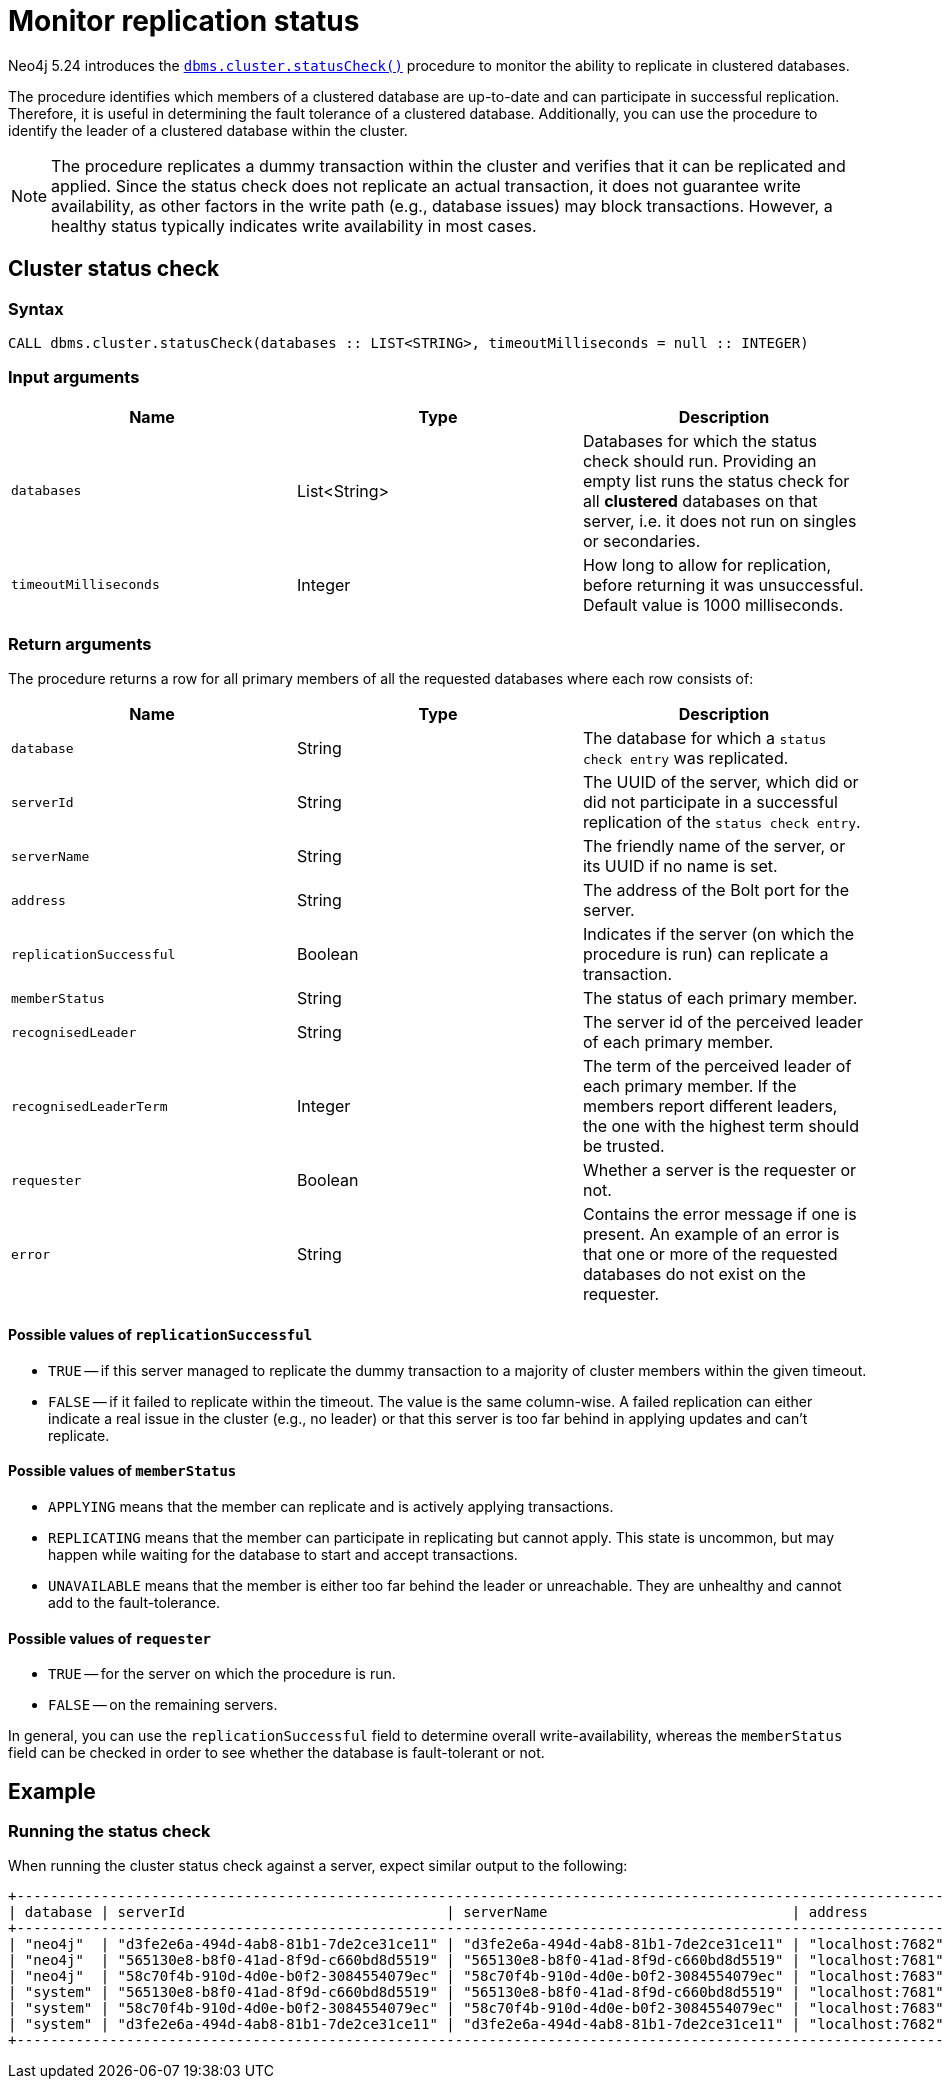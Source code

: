 :description: This section describes how to monitor a database's availability with the help of the cluster status check procedure.

:page-role: enterprise-edition new-5.24
[[monitoring-replication]]
= Monitor replication status

Neo4j 5.24 introduces the xref:reference/procedures.adoc#procedure_dbms_cluster_statusCheck[`dbms.cluster.statusCheck()`] procedure to monitor the ability to replicate in clustered databases.

The procedure identifies which members of a clustered database are up-to-date and can participate in successful replication.
Therefore, it is useful in determining the fault tolerance of a clustered database.
Additionally, you can use the procedure to identify the leader of a clustered database within the cluster.

[NOTE]
====
The procedure replicates a dummy transaction within the cluster and verifies that it can be replicated and applied.
Since the status check does not replicate an actual transaction, it does not guarantee write availability, as other factors in the write path (e.g., database issues) may block transactions.
However, a healthy status typically indicates write availability in most cases.
====

[[cluster-status-check]]
== Cluster status check

[procedure-status-check-syntax]
=== Syntax

[source, shell]
----
CALL dbms.cluster.statusCheck(databases :: LIST<STRING>, timeoutMilliseconds = null :: INTEGER)
----

[status-check-input-arguments]
=== Input arguments

[options="header", cols="m,a,a"]
|===
| Name                | Type         | Description
| databases           | List<String> | Databases for which the status check should run.
Providing an empty list runs the status check for all *clustered* databases on that server, i.e. it does not run on singles or secondaries.
| timeoutMilliseconds | Integer | How long to allow for replication, before returning it was unsuccessful.
Default value is 1000 milliseconds. 
|===

[status-check-return-arguments]
=== Return arguments

The procedure returns a row for all primary members of all the requested databases where each row consists of:

[options="header", cols="m,a,a"]
|===
| Name                  | Type         | Description
| database              | String       | The database for which a `status check entry` was replicated.
| serverId              | String       | The UUID of the server, which did or did not participate in a successful replication of the `status check entry`.
| serverName            | String       | The friendly name of the server, or its UUID if no name is set.
| address               | String       | The address of the Bolt port for the server.
| replicationSuccessful | Boolean      | Indicates if the server (on which the procedure is run) can replicate a transaction.
| memberStatus          | String       | The status of each primary member.
| recognisedLeader      | String       | The server id of the perceived leader of each primary member.
| recognisedLeaderTerm  | Integer      | The term of the perceived leader of each primary member. 
If the members report different leaders, the one with the highest term should be trusted.
| requester             | Boolean      | Whether a server is the requester or not.
| error                 | String       | Contains the error message if one is present. 
An example of an error is that one or more of the requested databases do not exist on the requester.
|===

[replication-successful-values]
==== Possible values of `replicationSuccessful`

* `TRUE` -- if this server managed to replicate the dummy transaction to a majority of cluster members within the given timeout.
* `FALSE` -- if it failed to replicate within the timeout.
The value is the same column-wise.
A failed replication can either indicate a real issue in the cluster (e.g., no leader) or that this server is too far behind in applying updates and can't replicate.

[member-status-values]
==== Possible values of `memberStatus`

* `APPLYING` means that the member can replicate and is actively applying transactions.
* `REPLICATING` means that the member can participate in replicating but cannot apply.
This state is uncommon, but may happen while waiting for the database to start and accept transactions.
* `UNAVAILABLE` means that the member is either too far behind the leader or unreachable.
They are unhealthy and cannot add to the fault-tolerance.

[requester-values]
==== Possible values of `requester`

* `TRUE` -- for the server on which the procedure is run.
* `FALSE` -- on the remaining servers.

In general, you can use the `replicationSuccessful` field to determine overall write-availability, whereas the `memberStatus` field can be checked in order to see whether the database is fault-tolerant or not.


[[status-check-example]]
== Example

=== Running the status check

When running the cluster status check against a server, expect similar output to the following:

[source,queryresults,role=noplay]
----
+------------------------------------------------------------------------------------------------------------------------------------------------------------------------------------------------------------------------------------------+
| database | serverId                               | serverName                             | address          | replicationSuccessful | memberStatus | recognisedLeader                       | recognisedLeaderTerm | requester | error |
+------------------------------------------------------------------------------------------------------------------------------------------------------------------------------------------------------------------------------------------+
| "neo4j"  | "d3fe2e6a-494d-4ab8-81b1-7de2ce31ce11" | "d3fe2e6a-494d-4ab8-81b1-7de2ce31ce11" | "localhost:7682" | TRUE                  | "APPLYING"   | "565130e8-b8f0-41ad-8f9d-c660bd8d5519" | 4                    | FALSE     | NULL  |
| "neo4j"  | "565130e8-b8f0-41ad-8f9d-c660bd8d5519" | "565130e8-b8f0-41ad-8f9d-c660bd8d5519" | "localhost:7681" | TRUE                  | "APPLYING"   | "565130e8-b8f0-41ad-8f9d-c660bd8d5519" | 4                    | TRUE      | NULL  |
| "neo4j"  | "58c70f4b-910d-4d0e-b0f2-3084554079ec" | "58c70f4b-910d-4d0e-b0f2-3084554079ec" | "localhost:7683" | TRUE                  | "APPLYING"   | "565130e8-b8f0-41ad-8f9d-c660bd8d5519" | 4                    | FALSE     | NULL  |
| "system" | "565130e8-b8f0-41ad-8f9d-c660bd8d5519" | "565130e8-b8f0-41ad-8f9d-c660bd8d5519" | "localhost:7681" | TRUE                  | "APPLYING"   | "d3fe2e6a-494d-4ab8-81b1-7de2ce31ce11" | 1                    | TRUE      | NULL  |
| "system" | "58c70f4b-910d-4d0e-b0f2-3084554079ec" | "58c70f4b-910d-4d0e-b0f2-3084554079ec" | "localhost:7683" | TRUE                  | "APPLYING"   | "d3fe2e6a-494d-4ab8-81b1-7de2ce31ce11" | 1                    | FALSE     | NULL  |
| "system" | "d3fe2e6a-494d-4ab8-81b1-7de2ce31ce11" | "d3fe2e6a-494d-4ab8-81b1-7de2ce31ce11" | "localhost:7682" | TRUE                  | "APPLYING"   | "d3fe2e6a-494d-4ab8-81b1-7de2ce31ce11" | 1                    | FALSE     | NULL  |
+------------------------------------------------------------------------------------------------------------------------------------------------------------------------------------------------------------------------------------------+
----


